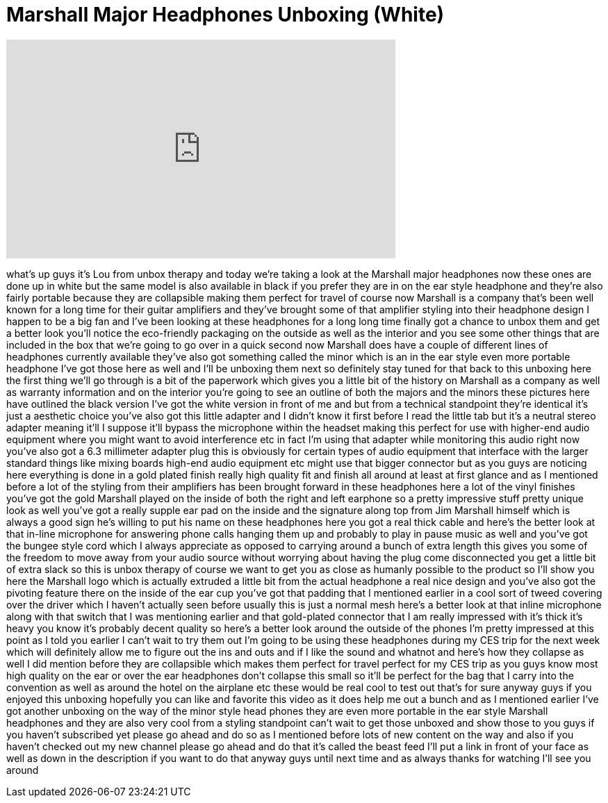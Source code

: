 = Marshall Major Headphones Unboxing (White)
:published_at: 2012-01-06
:hp-alt-title: Marshall Major Headphones Unboxing (White)
:hp-image: https://i.ytimg.com/vi/H4g-5X8ifPw/maxresdefault.jpg


++++
<iframe width="560" height="315" src="https://www.youtube.com/embed/H4g-5X8ifPw?rel=0" frameborder="0" allow="autoplay; encrypted-media" allowfullscreen></iframe>
++++

what's up guys it's Lou from unbox
therapy and today we're taking a look at
the Marshall major headphones now these
ones are done up in white but the same
model is also available in black if you
prefer they are in on the ear style
headphone and they're also fairly
portable because they are collapsible
making them perfect for travel of course
now Marshall is a company that's been
well known for a long time for their
guitar amplifiers and they've brought
some of that amplifier styling into
their headphone design I happen to be a
big fan and I've been looking at these
headphones for a long long time finally
got a chance to unbox them and get a
better look
you'll notice the eco-friendly packaging
on the outside as well as the interior
and you see some other things that are
included in the box that we're going to
go over in a quick second now Marshall
does have a couple of different lines of
headphones currently available they've
also got something called the minor
which is an in the ear style even more
portable headphone I've got those here
as well and I'll be unboxing them next
so definitely stay tuned for that back
to this unboxing here the first thing
we'll go through is a bit of the
paperwork which gives you a little bit
of the history on Marshall as a company
as well as warranty information and on
the interior you're going to see an
outline of both the majors and the
minors these pictures here have outlined
the black version I've got the white
version in front of me and but from a
technical standpoint they're identical
it's just a aesthetic choice you've also
got this little adapter and I didn't
know it first before I read the little
tab but it's a neutral stereo adapter
meaning it'll I suppose it'll bypass the
microphone within the headset making
this perfect for use with higher-end
audio equipment where you might want to
avoid interference etc in fact I'm using
that adapter while monitoring this audio
right now you've also got a 6.3
millimeter adapter plug this is
obviously for certain types of audio
equipment that interface with the larger
standard things like mixing boards
high-end audio equipment etc might use
that bigger connector but as you guys
are noticing here everything is done in
a gold plated finish really high quality
fit and finish all around at least at
first glance and as I mentioned before a
lot of the styling from their amplifiers
has been brought forward in these
headphones here a lot of the vinyl
finishes you've got the gold
Marshall played on the inside of both
the right and left earphone so a pretty
impressive stuff pretty unique look as
well you've got a really supple ear pad
on the inside and the signature along
top from Jim Marshall himself which is
always a good sign he's willing to put
his name on these headphones here you
got a real thick cable and here's the
better look at that in-line microphone
for answering phone calls hanging them
up and probably to play in pause music
as well and you've got the bungee style
cord which I always appreciate as
opposed to carrying around a bunch of
extra length this gives you some of the
freedom to move away from your audio
source without worrying about having the
plug come disconnected you get a little
bit of extra slack so this is unbox
therapy of course we want to get you as
close as humanly possible to the product
so I'll show you here the Marshall logo
which is actually extruded a little bit
from the actual headphone a real nice
design and you've also got the pivoting
feature there on the inside of the ear
cup you've got that padding that I
mentioned earlier in a cool sort of
tweed covering over the driver which I
haven't actually seen before usually
this is just a normal mesh here's a
better look at that inline microphone
along with that switch that I was
mentioning earlier and that gold-plated
connector that I am really impressed
with it's thick it's heavy you know it's
probably decent quality so here's a
better look around the outside of the
phones I'm pretty impressed at this
point as I told you earlier I can't wait
to try them out I'm going to be using
these headphones during my CES trip for
the next week which will definitely
allow me to figure out the ins and outs
and if I like the sound and whatnot and
here's how they collapse as well I did
mention before they are collapsible
which makes them perfect for travel
perfect for my CES trip as you guys know
most high quality on the ear or over the
ear headphones don't collapse this small
so it'll be perfect for the bag that I
carry into the convention as well as
around the hotel on the airplane etc
these would be real cool to test out
that's for sure anyway guys if you
enjoyed this unboxing hopefully you can
like and favorite this video as it does
help me out a bunch and as I mentioned
earlier I've got another unboxing on the
way of the minor style head
phones they are even more portable in
the ear style Marshall headphones and
they are also very cool from a styling
standpoint can't wait to get those
unboxed and show those to you guys if
you haven't subscribed yet please go
ahead and do so as I mentioned before
lots of new content on the way and also
if you haven't checked out my new
channel please go ahead and do that it's
called the beast feed I'll put a link in
front of your face as well as down in
the description if you want to do that
anyway guys until next time and as
always thanks for watching I'll see you
around